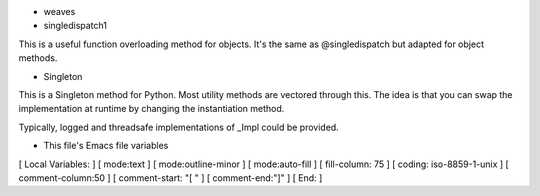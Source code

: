 * weaves

* singledispatch1

This is a useful function overloading method for objects. It's the same as
@singledispatch but adapted for object methods.

* Singleton

This is a Singleton method for Python.
Most utility methods are vectored through this. The idea is that you can
swap the implementation at runtime by changing the instantiation method.

Typically, logged and threadsafe implementations of _Impl could be provided.

* This file's Emacs file variables

[  Local Variables: ]
[  mode:text ]
[  mode:outline-minor ]
[  mode:auto-fill ]
[  fill-column: 75 ]
[  coding: iso-8859-1-unix ]
[  comment-column:50 ]
[  comment-start: "[  "  ]
[  comment-end:"]" ]
[  End: ]

